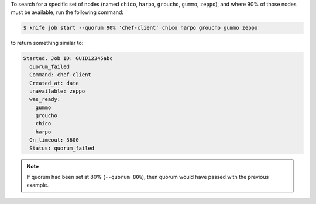 .. This is an included how-to. 

To search for a specific set of nodes (named ``chico``, ``harpo``, ``groucho``, ``gummo``, ``zeppo``), and where 90% of those nodes must be available, run the following command:

.. code-block:: bash

   $ knife job start --quorum 90% 'chef-client' chico harpo groucho gummo zeppo

to return something similar to:

.. code-block:: bash

   Started. Job ID: GUID12345abc
     quorum_failed
     Command: chef-client
     Created_at: date
     unavailable: zeppo
     was_ready:
       gummo
       groucho
       chico
       harpo
     On_timeout: 3600
     Status: quorum_failed

.. note:: If quorum had been set at 80% (``--quorum 80%``), then quorum would have passed with the previous example.





